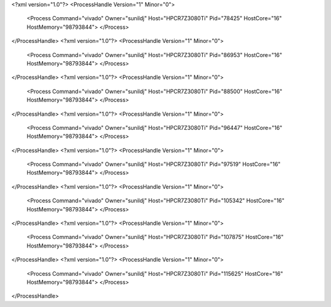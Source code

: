 <?xml version="1.0"?>
<ProcessHandle Version="1" Minor="0">
    <Process Command="vivado" Owner="sunildj" Host="HPCR7Z3080Ti" Pid="78425" HostCore="16" HostMemory="98793844">
    </Process>
</ProcessHandle>
<?xml version="1.0"?>
<ProcessHandle Version="1" Minor="0">
    <Process Command="vivado" Owner="sunildj" Host="HPCR7Z3080Ti" Pid="86953" HostCore="16" HostMemory="98793844">
    </Process>
</ProcessHandle>
<?xml version="1.0"?>
<ProcessHandle Version="1" Minor="0">
    <Process Command="vivado" Owner="sunildj" Host="HPCR7Z3080Ti" Pid="88500" HostCore="16" HostMemory="98793844">
    </Process>
</ProcessHandle>
<?xml version="1.0"?>
<ProcessHandle Version="1" Minor="0">
    <Process Command="vivado" Owner="sunildj" Host="HPCR7Z3080Ti" Pid="96447" HostCore="16" HostMemory="98793844">
    </Process>
</ProcessHandle>
<?xml version="1.0"?>
<ProcessHandle Version="1" Minor="0">
    <Process Command="vivado" Owner="sunildj" Host="HPCR7Z3080Ti" Pid="97519" HostCore="16" HostMemory="98793844">
    </Process>
</ProcessHandle>
<?xml version="1.0"?>
<ProcessHandle Version="1" Minor="0">
    <Process Command="vivado" Owner="sunildj" Host="HPCR7Z3080Ti" Pid="105342" HostCore="16" HostMemory="98793844">
    </Process>
</ProcessHandle>
<?xml version="1.0"?>
<ProcessHandle Version="1" Minor="0">
    <Process Command="vivado" Owner="sunildj" Host="HPCR7Z3080Ti" Pid="107875" HostCore="16" HostMemory="98793844">
    </Process>
</ProcessHandle>
<?xml version="1.0"?>
<ProcessHandle Version="1" Minor="0">
    <Process Command="vivado" Owner="sunildj" Host="HPCR7Z3080Ti" Pid="115625" HostCore="16" HostMemory="98793844">
    </Process>
</ProcessHandle>
